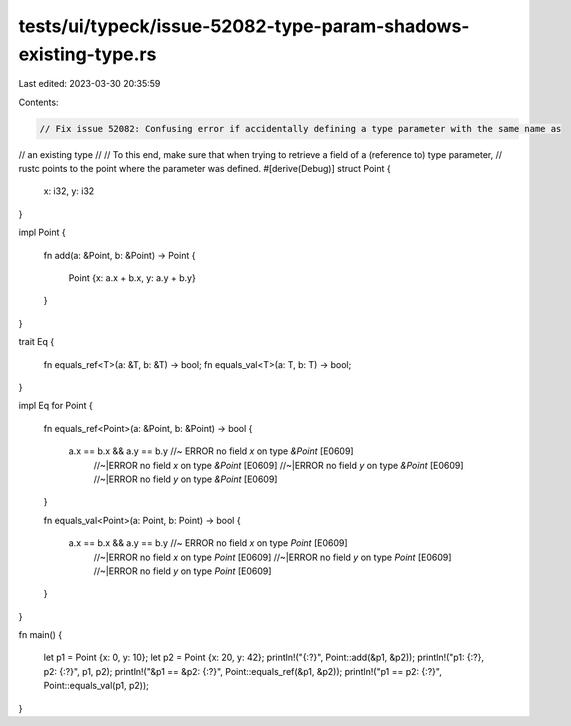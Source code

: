 tests/ui/typeck/issue-52082-type-param-shadows-existing-type.rs
===============================================================

Last edited: 2023-03-30 20:35:59

Contents:

.. code-block:: rs

    // Fix issue 52082: Confusing error if accidentally defining a type parameter with the same name as
// an existing type
//
// To this end, make sure that when trying to retrieve a field of a (reference to) type parameter,
// rustc points to the point where the parameter was defined.
#[derive(Debug)]
struct Point
{
    x: i32,
    y: i32
}

impl Point
{
    fn add(a: &Point, b: &Point) -> Point
    {
        Point {x: a.x + b.x, y: a.y + b.y}
    }
}

trait Eq
{
    fn equals_ref<T>(a: &T, b: &T) -> bool;
    fn equals_val<T>(a: T, b: T) -> bool;
}

impl Eq for Point
{
    fn equals_ref<Point>(a: &Point, b: &Point) -> bool
    {
        a.x == b.x && a.y == b.y //~ ERROR no field `x` on type `&Point` [E0609]
                                 //~|ERROR no field `x` on type `&Point` [E0609]
                                 //~|ERROR no field `y` on type `&Point` [E0609]
                                 //~|ERROR no field `y` on type `&Point` [E0609]
    }

    fn equals_val<Point>(a: Point, b: Point) -> bool
    {
        a.x == b.x && a.y == b.y //~ ERROR no field `x` on type `Point` [E0609]
                                 //~|ERROR no field `x` on type `Point` [E0609]
                                 //~|ERROR no field `y` on type `Point` [E0609]
                                 //~|ERROR no field `y` on type `Point` [E0609]
    }
}

fn main()
{
    let p1 = Point {x:  0, y: 10};
    let p2 = Point {x: 20, y: 42};
    println!("{:?}", Point::add(&p1, &p2));
    println!("p1: {:?}, p2: {:?}", p1, p2);
    println!("&p1 == &p2: {:?}", Point::equals_ref(&p1, &p2));
    println!("p1 == p2: {:?}", Point::equals_val(p1, p2));
}


